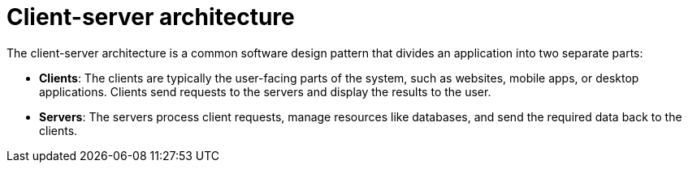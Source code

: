 = Client-server architecture

The client-server architecture is a common software design pattern that divides an application
into two separate parts:

* *Clients*: The clients are typically the user-facing parts of the system, such as websites,
  mobile apps, or desktop applications. Clients send requests to the servers and display the
  results to the user.

* *Servers*: The servers process client requests, manage resources like databases, and send the
  required data back to the clients.
